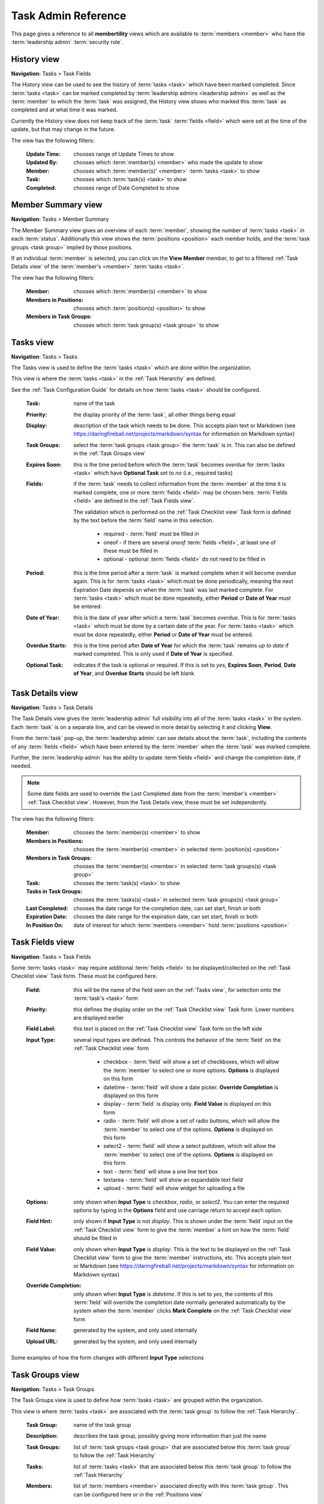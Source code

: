 ===========================================
Task Admin Reference
===========================================

This page gives a reference to all **membertility** views which are available to
:term:`members <member>` who have the :term:`leadership admin` :term:`security role`.

.. _History view:

History view
================
**Navigation:** Tasks > Task Fields

The History view can be used to see the history of :term:`tasks <task>` which have been marked completed.
Since :term:`tasks <task>` can be marked completed by :term:`leadership admins <leadership admin>` as well
as the :term:`member` to which the :term:`task` was assigned, the History view shows who marked this
:term:`task` as completed and at what time it was marked.

Currently the History view does not keep track of the :term:`task` :term:`fields <field>` which were set
at the time of the update, but that may change in the future.

The view has the following filters:

    :Update Time:
        chooses range of Update Times to show

    :Updated By:
        chooses which :term:`member(s) <member>` who made the update to show

    :Member:
        chooses which :term:`member(s)' <member>` :term:`tasks <task>` to show

    :Task:
        chooses which :term:`task(s) <task>` to show

    :Completed:
        chooses range of Date Completed to show

.. image:: images/history-view.*
    :align: center

.. image:: images/history-edit.*
    :align: center


.. _Member Summary view:

Member Summary view
===================
**Navigation:** Tasks > Member Summary

The Member Summary view gives an overview of each :term:`member`, showing the number of :term:`tasks <task>` in
each :term:`status`. Additionally this view shows the :term:`positions <position>` each member holds, and the
:term:`task groups <task group>` implied by those positions.

If an individual :term:`member` is selected, you can click on the **View Member** member, to get to a filtered
:ref:`Task Details view` of the :term:`member's <member>` :term:`tasks <task>`.

The view has the following filters:

    :Member:
        chooses which :term:`member(s) <member>` to show

    :Members in Positions:
        chooses which :term:`position(s) <position>` to show

    :Members in Task Groups:
        chooses which :term:`task group(s) <task group>` to show

.. image:: images/member-summary-view.*
    :align: center



.. _Tasks view:

Tasks view
===========
**Navigation:** Tasks > Tasks

The Tasks view is used to define the :term:`tasks <task>` which are done within the organization.

This view is where the :term:`tasks <task>` in the :ref:`Task Hierarchy` are defined.

See the :ref:`Task Configuration Guide` for details on how :term:`tasks <task>` should be configured.

    :Task:
        name of the task

    :Priority:
        the display priority of the :term:`task`, all other things being equal

    :Display:
        description of the task which needs to be done. This accepts plain text or
        Markdown (see https://daringfireball.net/projects/markdown/syntax for information on Markdown
        syntax)

    :Task Groups:
        select the :term:`task groups <task group>` the :term:`task` is in. This can also be defined
        in the :ref:`Task Groups view`

    :Expires Soon:
        this is the time period before which the :term:`task` becomes *overdue* for :term:`tasks <task>`
        which have **Optional Task** set to *no* (i.e., required tasks)

    :Fields:
        if the :term:`task` needs to collect information from the :term:`member` at the time it is marked
        complete, one or more :term:`fields <field>` may be chosen here. :term:`Fields <field>` are defined
        in the :ref:`Task Fields view`.

        The validation which is performed on the :ref:`Task Checklist view` Task form is defined by the text before
        the :term:`field` name in this selection.

            * required - :term:`field` must be filled in
            * oneof - if there are several *oneof* :term:`fields <field>`, at least one of these must be filled in
            * optional - optional :term:`fields <field>` do not need to be filled in

    :Period:
        this is the time period after a :term:`task` is marked complete when it will become *overdue* again. This
        is for :term:`tasks <task>` which must be done periodically, meaning the next Expiration Date depends on when
        the :term:`task` was last marked complete. For :term:`tasks <task>` which must be done repeatedly, either
        **Period** or **Date of Year** must be entered.

    :Date of Year:
        this is the date of year after which a :term:`task` becomes *overdue*. This is for :term:`tasks <task>` which
        must be done by a certain date of the year.  For :term:`tasks <task>` which must be done repeatedly, either
        **Period** or **Date of Year** must be entered.

    :Overdue Starts:
        this is the time period after **Date of Year** for which the :term:`task` remains *up to date* if marked
        completed. This is only used if **Date of Year** is specified.

    :Optional Task:
        indicates if the task is optional or required. If this is set to *yes*, **Expires Soon**, **Period**,
        **Date of Year**, and **Overdue Starts** should be left blank

.. image:: images/tasks-view.*
    :align: center

.. image:: images/tasks-create.*
    :align: center

.. image:: images/tasks-edit.*
    :align: center


.. _Task Details view:

Task Details view
=================
**Navigation:** Tasks > Task Details

The Task Details view gives the :term:`leadership admin` full visibility into all of the :term:`tasks <task>` in
the system. Each :term:`task` is on a separate line, and can be viewed in more detail by selecting it and clicking
**View**.

From the :term:`task` pop-up, the :term:`leadership admin` can see details about the :term:`task`, including
the contents of any :term:`fields <field>` which have been entered by the :term:`member` when the :term:`task`
was marked complete.

Further, the :term:`leadership admin` has the ability to update :term`fields <field>` and change the completion
date, if needed.

.. Note::
    Some date fields are used to override the Last Completed date from the :term:`member's <member>`
    :ref:`Task Checklist view`. However, from the Task Details view, these must be set independently.

The view has the following filters:

    :Member:
        chooses the :term:`member(s) <member>` to show

    :Members in Positions:
        chooses the :term:`member(s) <member>` in selected :term:`position(s) <position>`

    :Members in Task Groups:
        chooses the :term:`member(s) <member>` in selected :term:`task groups(s) <task group>`

    :Task:
        chooses the :term:`task(s) <task>` to show

    :Tasks in Task Groups:
        chooses the :term:`tasks(s) <task>` in selected :term:`task groups(s) <task group>`

    :Last Completed:
        chooses the date range for the completion date, can set start, finish or both

    :Expiration Date:
        chooses the date range for the expiration date, can set start, finish or both

    :In Position On:
        date of interest for which :term:`members <member>` hold :term:`positions <position>`

.. image:: images/task-details-view.*
    :align: center

.. image:: images/task-details-edit.*
    :align: center


.. _Task Fields view:

Task Fields view
=================
**Navigation:** Tasks > Task Fields

Some :term:`tasks <task>` may require additional :term:`fields <field>` to be displayed/collected on the
:ref:`Task Checklist view` Task form. These must be configured here.

    :Field:
        this will be the name of the field seen on the :ref:`Tasks view`, for selection onto the
        :term:`task's <task>` form

    :Priority:
        this defines the display order on the :ref:`Task Checklist view` Task form. Lower numbers are
        displayed earlier

    :Field Label:
        this text is placed on the :ref:`Task Checklist view` Task form on the left side

    :Input Type:
        several input types are defined. This controls the behavior of the :term:`field` on the
        :ref:`Task Checklist view` form

            * checkbox - :term:`field` will show a set of checkboxes, which will allow the :term:`member` to
              select one or more options. **Options** is displayed on this form
            * datetime - :term:`field` will show a date picker. **Override Completion** is displayed
              on this form
            * display - :term:`field` is display only. **Field Value** is displayed on this form
            * radio - :term:`field` will show a set of radio buttons, which will allow the :term:`member` to
              select one of the options. **Options** is displayed on this form
            * select2 - :term:`field` will show a select pulldown, which will allow the :term:`member` to
              select one of the options. **Options** is displayed on this form
            * text - :term:`field` will show a one line text box
            * textarea - :term:`field` will show an expandable text field
            * upload - :term:`field` will show widget for uploading a file

    :Options:
        only shown when **Input Type** is *checkbox*, *radio*, or *select2*. You can enter the required
        options by typing in the **Options** field and use carriage return to accept each option.

    :Field Hint:
        only shown if **Input Type** is not *display*. This is shown under the :term:`field` input
        on the :ref:`Task Checklist view` form to give the :term:`member` a hint on how the :term:`field`
        should be filled in

    :Field Value:
        only shown when **Input Type** is *display*. This is the text to be displayed on the
        :ref:`Task Checklist view` form to give the :term:`member` instructions, etc. This accepts
        plain text or Markdown (see https://daringfireball.net/projects/markdown/syntax for information on
        Markdown syntax)

    :Override Completion:
        only shown when **Input Type** is *datetime*. If this is set to *yes*, the contents of this
        :term:`field` will override the completion date normally generated automatically by the system
        when the :term:`member` clicks **Mark Complete** on the :ref:`Task Checklist view` form

    :Field Name:
        generated by the system, and only used internally

    :Upload URL:
        generated by the system, and only used internally

.. image:: images/task-fields-view.*
    :align: center

.. image:: images/task-fields-create.*
    :align: center

Some examples of how the form changes with different **Input Type** selections

.. image:: images/task-fields-create-checkbox.*
    :align: center

.. image:: images/task-fields-create-datetime.*
    :align: center


.. _Task Groups view:

Task Groups view
=================
**Navigation:** Tasks > Task Groups

The Task Groups view is used to define how :term:`tasks <task>` are grouped within the organization.

This view is where :term:`tasks <task>` are associated with the :term:`task group` to
follow the :ref:`Task Hierarchy`.

    :Task Group:
        name of the task group

    :Description:
        describes the task group, possibly giving more information than just the name

    :Task Groups:
        list of :term:`task groups <task group>` that are associated below this :term:`task group` to follow
        the :ref:`Task Hierarchy`

    :Tasks:
        list of :term:`tasks <task>` that are associated below this :term:`task group` to follow
        the :ref:`Task Hierarchy`

    :Members:
        list of :term:`members <member>` associated directly with this :term:`task group`. This can be configured
        here or in the :ref:`Positions view`

        .. Note::
            While it is possible to associate the :term:`member` directly with a :term:`task group`, it is recommended
            that this be done only indirectly by :term:`position`

.. image:: images/task-groups-view.*
    :align: center

.. image:: images/task-groups-edit.*
    :align: center



